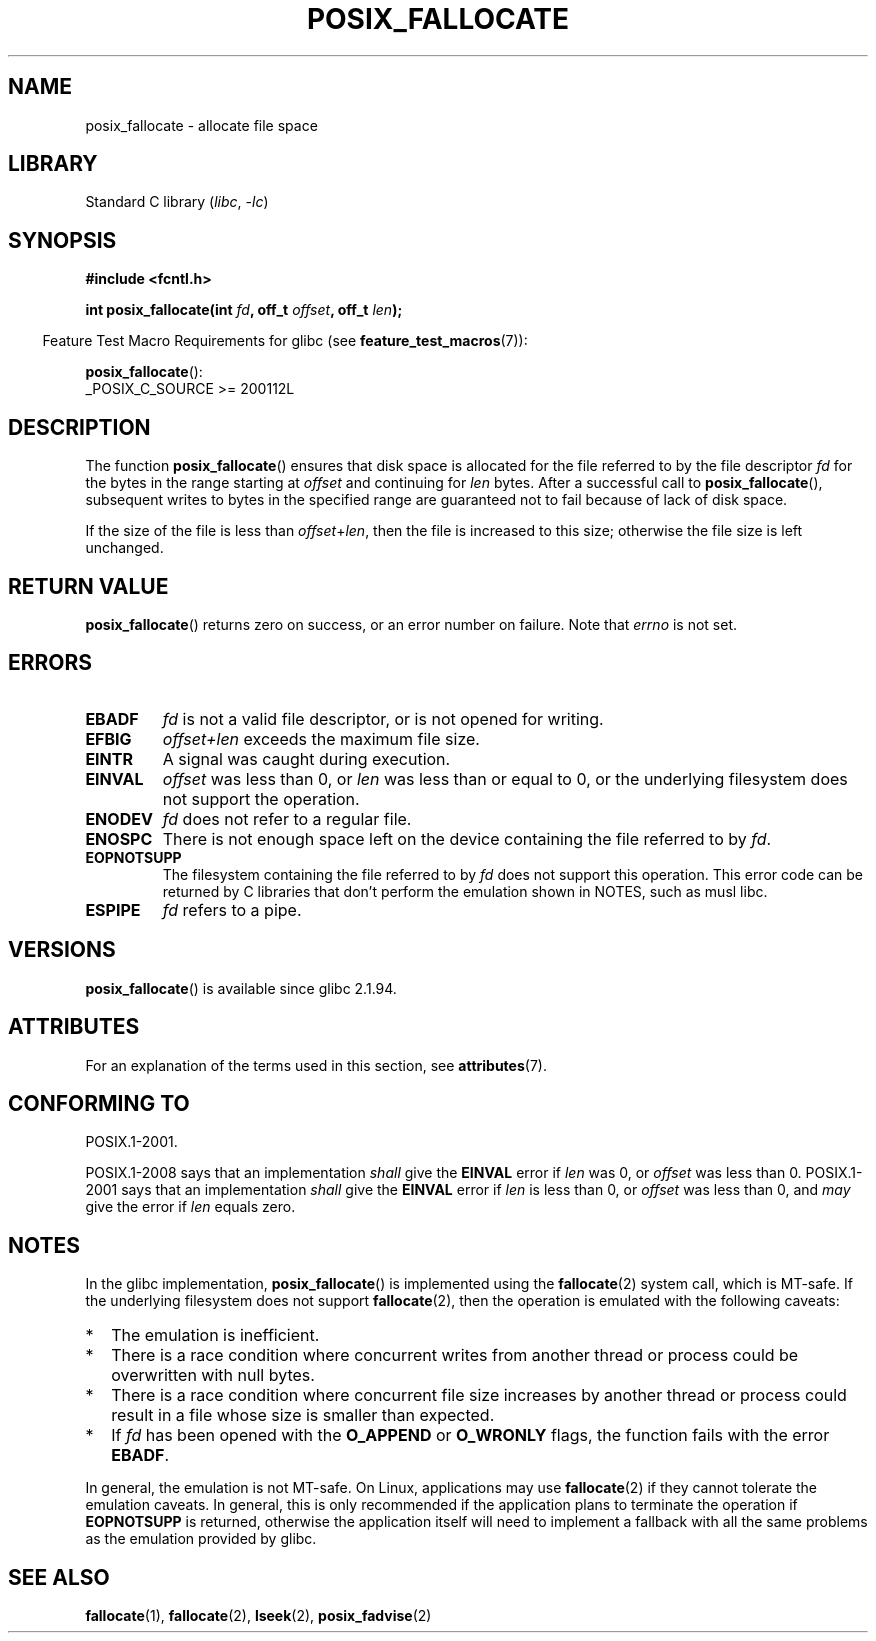 .\" Copyright (c) 2006, Michael Kerrisk <mtk.manpages@gmail.com>
.\"
.\" SPDX-License-Identifier: Linux-man-pages-copyleft
.\"
.TH POSIX_FALLOCATE 3  2021-03-22 "GNU" "Linux Programmer's Manual"
.SH NAME
posix_fallocate \- allocate file space
.SH LIBRARY
Standard C library
.RI ( libc ", " -lc )
.SH SYNOPSIS
.nf
.B #include <fcntl.h>
.PP
.BI "int posix_fallocate(int " fd ", off_t " offset ", off_t " len );
.fi
.PP
.ad l
.RS -4
Feature Test Macro Requirements for glibc (see
.BR feature_test_macros (7)):
.RE
.PP
.BR posix_fallocate ():
.nf
    _POSIX_C_SOURCE >= 200112L
.fi
.SH DESCRIPTION
The function
.BR posix_fallocate ()
ensures that disk space is allocated for the file referred to by the
file descriptor
.I fd
for the bytes in the range starting at
.I offset
and continuing for
.I len
bytes.
After a successful call to
.BR posix_fallocate (),
subsequent writes to bytes in the specified range are
guaranteed not to fail because of lack of disk space.
.PP
If the size of the file is less than
.IR offset + len ,
then the file is increased to this size;
otherwise the file size is left unchanged.
.SH RETURN VALUE
.BR posix_fallocate ()
returns zero on success, or an error number on failure.
Note that
.I errno
is not set.
.SH ERRORS
.TP
.B EBADF
.I fd
is not a valid file descriptor, or is not opened for writing.
.TP
.B EFBIG
.I offset+len
exceeds the maximum file size.
.TP
.B EINTR
A signal was caught during execution.
.TP
.B EINVAL
.I offset
was less than 0, or
.I len
was less than or equal to 0, or the underlying filesystem does not
support the operation.
.TP
.B ENODEV
.I fd
does not refer to a regular file.
.TP
.B ENOSPC
There is not enough space left on the device containing the file
referred to by
.IR fd .
.TP
.B EOPNOTSUPP
The filesystem containing the file referred to by
.I fd
does not support this operation.
This error code can be returned by C libraries that don't perform the
emulation shown in NOTES, such as musl libc.
.TP
.B ESPIPE
.I fd
refers to a pipe.
.SH VERSIONS
.BR posix_fallocate ()
is available since glibc 2.1.94.
.SH ATTRIBUTES
For an explanation of the terms used in this section, see
.BR attributes (7).
.ad l
.nh
.TS
allbox;
lb lb lbx
l l l.
Interface	Attribute	Value
T{
.BR posix_fallocate ()
T}	Thread safety	T{
MT-Safe (but see NOTES)
T}
.TE
.hy
.ad
.sp 1
.SH CONFORMING TO
POSIX.1-2001.
.PP
POSIX.1-2008 says that an implementation
.I shall
give the
.B EINVAL
error if
.I len
was 0, or
.I offset
was less than 0.
POSIX.1-2001 says that an implementation
.I shall
give the
.B EINVAL
error if
.I len
is less than 0, or
.I offset
was less than 0, and
.I may
give the error if
.I len
equals zero.
.SH NOTES
In the glibc implementation,
.BR posix_fallocate ()
is implemented using the
.BR fallocate (2)
system call, which is MT-safe.
If the underlying filesystem does not support
.BR fallocate (2),
then the operation is emulated with the following caveats:
.IP * 2
The emulation is inefficient.
.IP *
There is a race condition where concurrent writes from another thread or
process could be overwritten with null bytes.
.IP *
There is a race condition where concurrent file size increases by
another thread or process could result in a file whose size is smaller
than expected.
.IP *
If
.I fd
has been opened with the
.B O_APPEND
or
.B O_WRONLY
flags, the function fails with the error
.BR EBADF .
.PP
In general, the emulation is not MT-safe.
On Linux, applications may use
.BR fallocate (2)
if they cannot tolerate the emulation caveats.
In general, this is
only recommended if the application plans to terminate the operation if
.B EOPNOTSUPP
is returned, otherwise the application itself will need to implement a
fallback with all the same problems as the emulation provided by glibc.
.SH SEE ALSO
.BR fallocate (1),
.BR fallocate (2),
.BR lseek (2),
.BR posix_fadvise (2)

